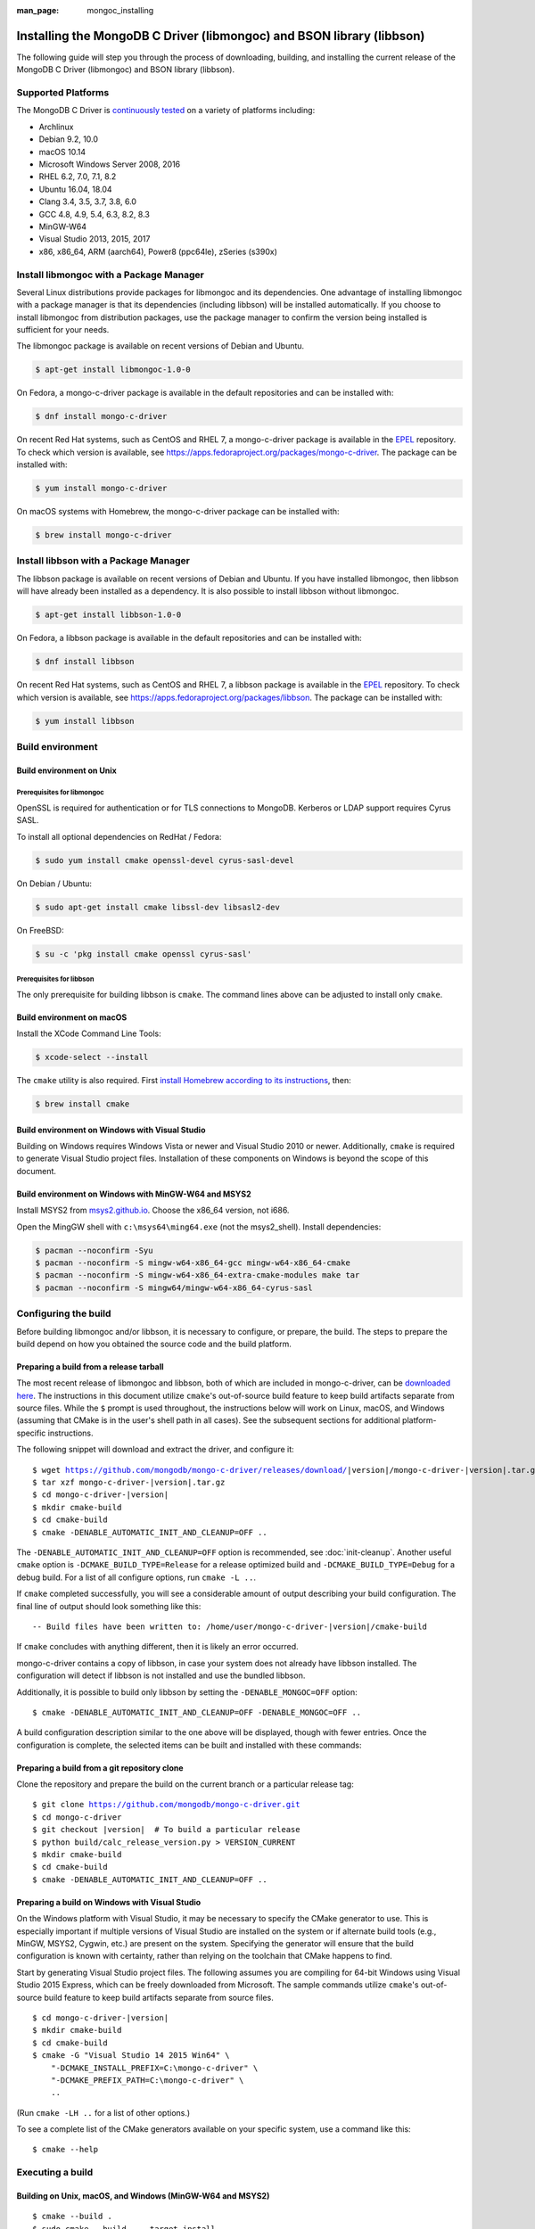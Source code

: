 :man_page: mongoc_installing

Installing the MongoDB C Driver (libmongoc) and BSON library (libbson)
======================================================================

The following guide will step you through the process of downloading, building, and installing the current release of the MongoDB C Driver (libmongoc) and BSON library (libbson).

Supported Platforms
-------------------

The MongoDB C Driver is `continuously tested <https://evergreen.mongodb.com/waterfall/mongo-c-driver>`_ on a variety of platforms including:

- Archlinux
- Debian 9.2, 10.0
- macOS 10.14
- Microsoft Windows Server 2008, 2016
- RHEL 6.2, 7.0, 7.1, 8.2
- Ubuntu 16.04, 18.04
- Clang 3.4, 3.5, 3.7, 3.8, 6.0
- GCC 4.8, 4.9, 5.4, 6.3, 8.2, 8.3
- MinGW-W64
- Visual Studio 2013, 2015, 2017
- x86, x86_64, ARM (aarch64), Power8 (ppc64le), zSeries (s390x)

Install libmongoc with a Package Manager
----------------------------------------

Several Linux distributions provide packages for libmongoc and its dependencies. One advantage of installing libmongoc with a package manager is that its dependencies (including libbson) will be installed automatically. If you choose to install libmongoc from distribution packages, use the package manager to confirm the version being installed is sufficient for your needs.

The libmongoc package is available on recent versions of Debian and Ubuntu.

.. code-block:: none

  $ apt-get install libmongoc-1.0-0

On Fedora, a mongo-c-driver package is available in the default repositories and can be installed with:

.. code-block:: none

  $ dnf install mongo-c-driver

On recent Red Hat systems, such as CentOS and RHEL 7, a mongo-c-driver package is available in the `EPEL <https://fedoraproject.org/wiki/EPEL>`_ repository. To check which version is available, see `https://apps.fedoraproject.org/packages/mongo-c-driver <https://apps.fedoraproject.org/packages/mongo-c-driver>`_. The package can be installed with:

.. code-block:: none

  $ yum install mongo-c-driver

On macOS systems with Homebrew, the mongo-c-driver package can be installed with:

.. code-block:: none

  $ brew install mongo-c-driver


.. _installing_libbson_with_pkg_manager:

Install libbson with a Package Manager
--------------------------------------

The libbson package is available on recent versions of Debian and Ubuntu. If you have installed libmongoc, then libbson will have already been installed as a dependency. It is also possible to install libbson without libmongoc.

.. code-block:: none

  $ apt-get install libbson-1.0-0

On Fedora, a libbson package is available in the default repositories and can be installed with:

.. code-block:: none

  $ dnf install libbson

On recent Red Hat systems, such as CentOS and RHEL 7, a libbson package
is available in the `EPEL <https://fedoraproject.org/wiki/EPEL>`_ repository. To check
which version is available, see `https://apps.fedoraproject.org/packages/libbson <https://apps.fedoraproject.org/packages/libbson>`_.
The package can be installed with:

.. code-block:: none

  $ yum install libbson

Build environment
-----------------

Build environment on Unix
^^^^^^^^^^^^^^^^^^^^^^^^^

Prerequisites for libmongoc
~~~~~~~~~~~~~~~~~~~~~~~~~~~

OpenSSL is required for authentication or for TLS connections to MongoDB. Kerberos or LDAP support requires Cyrus SASL.

To install all optional dependencies on RedHat / Fedora:

.. code-block:: none

  $ sudo yum install cmake openssl-devel cyrus-sasl-devel

On Debian / Ubuntu:

.. code-block:: none

  $ sudo apt-get install cmake libssl-dev libsasl2-dev

On FreeBSD:

.. code-block:: none

  $ su -c 'pkg install cmake openssl cyrus-sasl'

Prerequisites for libbson
~~~~~~~~~~~~~~~~~~~~~~~~~

The only prerequisite for building libbson is ``cmake``. The command lines above can be adjusted to install only ``cmake``.

Build environment on macOS
^^^^^^^^^^^^^^^^^^^^^^^^^^

Install the XCode Command Line Tools:

.. code-block:: none

  $ xcode-select --install

The ``cmake`` utility is also required. First `install Homebrew according to its instructions <https://brew.sh/>`_, then:

.. code-block:: none

  $ brew install cmake

.. _build-on-windows:

Build environment on Windows with Visual Studio
^^^^^^^^^^^^^^^^^^^^^^^^^^^^^^^^^^^^^^^^^^^^^^^

Building on Windows requires Windows Vista or newer and Visual Studio 2010 or newer. Additionally, ``cmake`` is required to generate Visual Studio project files.  Installation of these components on Windows is beyond the scope of this document.

Build environment on Windows with MinGW-W64 and MSYS2
^^^^^^^^^^^^^^^^^^^^^^^^^^^^^^^^^^^^^^^^^^^^^^^^^^^^^

Install MSYS2 from `msys2.github.io <http://msys2.github.io>`_. Choose the x86_64 version, not i686.

Open the MingGW shell with ``c:\msys64\ming64.exe`` (not the msys2_shell). Install dependencies:

.. code-block:: none

  $ pacman --noconfirm -Syu
  $ pacman --noconfirm -S mingw-w64-x86_64-gcc mingw-w64-x86_64-cmake
  $ pacman --noconfirm -S mingw-w64-x86_64-extra-cmake-modules make tar
  $ pacman --noconfirm -S mingw64/mingw-w64-x86_64-cyrus-sasl

Configuring the build
---------------------

Before building libmongoc and/or libbson, it is necessary to configure, or prepare, the build.  The steps to prepare the build depend on how you obtained the source code and the build platform.

Preparing a build from a release tarball
^^^^^^^^^^^^^^^^^^^^^^^^^^^^^^^^^^^^^^^^

The most recent release of libmongoc and libbson, both of which are included in mongo-c-driver, can be `downloaded here <https://github.com/mongodb/mongo-c-driver/releases/latest>`_. The instructions in this document utilize ``cmake``'s out-of-source build feature to keep build artifacts separate from source files. While the ``$`` prompt is used throughout, the instructions below will work on Linux, macOS, and Windows (assuming that CMake is in the user's shell path in all cases).  See the subsequent sections for additional platform-specific instructions.

The following snippet will download and extract the driver, and configure it:

.. parsed-literal::

  $ wget https://github.com/mongodb/mongo-c-driver/releases/download/|version|/mongo-c-driver-|version|.tar.gz
  $ tar xzf mongo-c-driver-|version|.tar.gz
  $ cd mongo-c-driver-|version|
  $ mkdir cmake-build
  $ cd cmake-build
  $ cmake -DENABLE_AUTOMATIC_INIT_AND_CLEANUP=OFF ..

The ``-DENABLE_AUTOMATIC_INIT_AND_CLEANUP=OFF`` option is recommended, see :doc:`init-cleanup`. Another useful ``cmake`` option is ``-DCMAKE_BUILD_TYPE=Release`` for a release optimized build and ``-DCMAKE_BUILD_TYPE=Debug`` for a debug build. For a list of all configure options, run ``cmake -L ..``.

If ``cmake`` completed successfully, you will see a considerable amount of output describing your build configuration. The final line of output should look something like this:

.. parsed-literal::

  -- Build files have been written to: /home/user/mongo-c-driver-|version|/cmake-build

If ``cmake`` concludes with anything different, then it is likely an error occurred.

mongo-c-driver contains a copy of libbson, in case your system does not already have libbson installed. The configuration will detect if libbson is not installed and use the bundled libbson.

Additionally, it is possible to build only libbson by setting the ``-DENABLE_MONGOC=OFF`` option:

.. parsed-literal::

  $ cmake -DENABLE_AUTOMATIC_INIT_AND_CLEANUP=OFF -DENABLE_MONGOC=OFF ..

A build configuration description similar to the one above will be displayed, though with fewer entries. Once the configuration is complete, the selected items can be built and installed with these commands:

Preparing a build from a git repository clone
^^^^^^^^^^^^^^^^^^^^^^^^^^^^^^^^^^^^^^^^^^^^^

Clone the repository and prepare the build on the current branch or a particular release tag:

.. parsed-literal::

  $ git clone https://github.com/mongodb/mongo-c-driver.git
  $ cd mongo-c-driver
  $ git checkout |version|  # To build a particular release
  $ python build/calc_release_version.py > VERSION_CURRENT
  $ mkdir cmake-build
  $ cd cmake-build
  $ cmake -DENABLE_AUTOMATIC_INIT_AND_CLEANUP=OFF ..

Preparing a build on Windows with Visual Studio
^^^^^^^^^^^^^^^^^^^^^^^^^^^^^^^^^^^^^^^^^^^^^^^

On the Windows platform with Visual Studio, it may be necessary to specify the CMake generator to use.  This is especially important if multiple versions of Visual Studio are installed on the system or if alternate build tools (e.g., MinGW, MSYS2, Cygwin, etc.) are present on the system.  Specifying the generator will ensure that the build configuration is known with certainty, rather than relying on the toolchain that CMake happens to find.

Start by generating Visual Studio project files. The following assumes you are compiling for 64-bit Windows using Visual Studio 2015 Express, which can be freely downloaded from Microsoft. The sample commands utilize ``cmake``'s out-of-source build feature to keep build artifacts separate from source files.

.. parsed-literal::

  $ cd mongo-c-driver-|version|
  $ mkdir cmake-build
  $ cd cmake-build
  $ cmake -G "Visual Studio 14 2015 Win64" \\
      "-DCMAKE_INSTALL_PREFIX=C:\\mongo-c-driver" \\
      "-DCMAKE_PREFIX_PATH=C:\\mongo-c-driver" \\
      ..

(Run ``cmake -LH ..`` for a list of other options.)

To see a complete list of the CMake generators available on your specific system, use a command like this:

.. parsed-literal::

 $ cmake --help

Executing a build
-----------------

Building on Unix, macOS, and Windows (MinGW-W64 and MSYS2)
^^^^^^^^^^^^^^^^^^^^^^^^^^^^^^^^^^^^^^^^^^^^^^^^^^^^^^^^^^

.. parsed-literal::

  $ cmake --build .
  $ sudo cmake --build . --target install

(Note that the ``sudo`` command may not be applicable or available depending on the configuration of your system.)

In the above commands, the first relies on the default target which builds all configured components.  For fine grained control over what gets built, the following command can be used (for Ninja and Makefile-based build systems) to list all available targets:

.. parsed-literal::

  $ cmake --build . help

Building on Windows with Visual Studio
^^^^^^^^^^^^^^^^^^^^^^^^^^^^^^^^^^^^^^

Once the project files are generated, the project can be opened directly in Visual Studio or compiled from the command line.

Build using the CMake build tool mode:

.. code-block:: none

  $ cmake --build . --config RelWithDebInfo

Visual Studio's default build type is ``Debug``, but we recommend a release build with debug info for production use. Now that libmongoc and libbson are compiled, install them. Components will be installed to the path specified by ``CMAKE_INSTALL_PREFIX``.

.. code-block:: none

  $ cmake --build . --config RelWithDebInfo --target install

You should now see libmongoc and libbson installed in ``C:\mongo-c-driver``

For Visual Studio 2019 (16.4 and newer), this command can be used to list all available targets:

.. parsed-literal::

  $ cmake --build . -- /targets

Alternately, you can examine the files matching the glob ``*.vcxproj`` in the ``cmake-build`` directory.

To use the driver libraries in your program, see :doc:`visual-studio-guide`.

Generating the documentation
^^^^^^^^^^^^^^^^^^^^^^^^^^^^

Install `Sphinx <http://www.sphinx-doc.org/>`_, then:

.. code-block:: none

  $ cmake -DENABLE_MAN_PAGES=ON -DENABLE_HTML_DOCS=ON ..
  $ cmake --build . --target mongoc-doc

To build only the libbson documentation:

.. code-block:: none

  $ cmake -DENABLE_MAN_PAGES=ON -DENABLE_HTML_DOCS=ON ..
  $ cmake --build . --target bson-doc

The ``-DENABLE_MAN_PAGES=ON`` and ``-DENABLE_HTML_DOCS=ON`` can also be added as options to a normal build from a release tarball or from git so that the documentation is built at the same time as other components.

Uninstalling the installed components
^^^^^^^^^^^^^^^^^^^^^^^^^^^^^^^^^^^^^

There are two ways to uninstall the components that have been installed.  The first is to invoke the uninstall program directly.  On Linux/Unix:

.. code-block:: none

  $ sudo /usr/local/share/mongo-c-driver/uninstall.sh

On Windows:

.. code-block:: none

  $ C:\mongo-c-driver\share\mongo-c-driver\uninstall.bat

The second way to uninstall is from within the build directory, assuming that it is in the exact same state as when the install command was invoked:

.. code-block:: none

  $ sudo cmake --build . --target uninstall

The second approach simply invokes the uninstall program referenced in the first approach.

Dealing with Build Failures
^^^^^^^^^^^^^^^^^^^^^^^^^^^

If your attempt to build the C driver fails, please see the `README <https://github.com/mongodb/mongo-c-driver#how-to-ask-for-help>`_ for instructions on requesting assistance.

Additional Options for Integrators
----------------------------------

In the event that you are building the BSON library and/or the C driver to embed with other components and you wish to avoid the potential for collision with components installed from a standard build or from a distribution package manager, you can make use of the ``BSON_OUTPUT_BASENAME`` and ``MONGOC_OUTPUT_BASENAME`` options to ``cmake``.

.. code-block:: none

  $ cmake -DBSON_OUTPUT_BASENAME=custom_bson -DMONGOC_OUTPUT_BASENAME=custom_mongoc ..

The above command would produce libraries named ``libcustom_bson.so`` and ``libcustom_mongoc.so`` (or with the extension appropriate for the build platform).  Those libraries could be placed in a standard system directory or in an alternate location and could be linked to by specifying something like ``-lcustom_mongoc -lcustom_bson`` on the linker command line (possibly adjusting the specific flags to those required by your linker).
